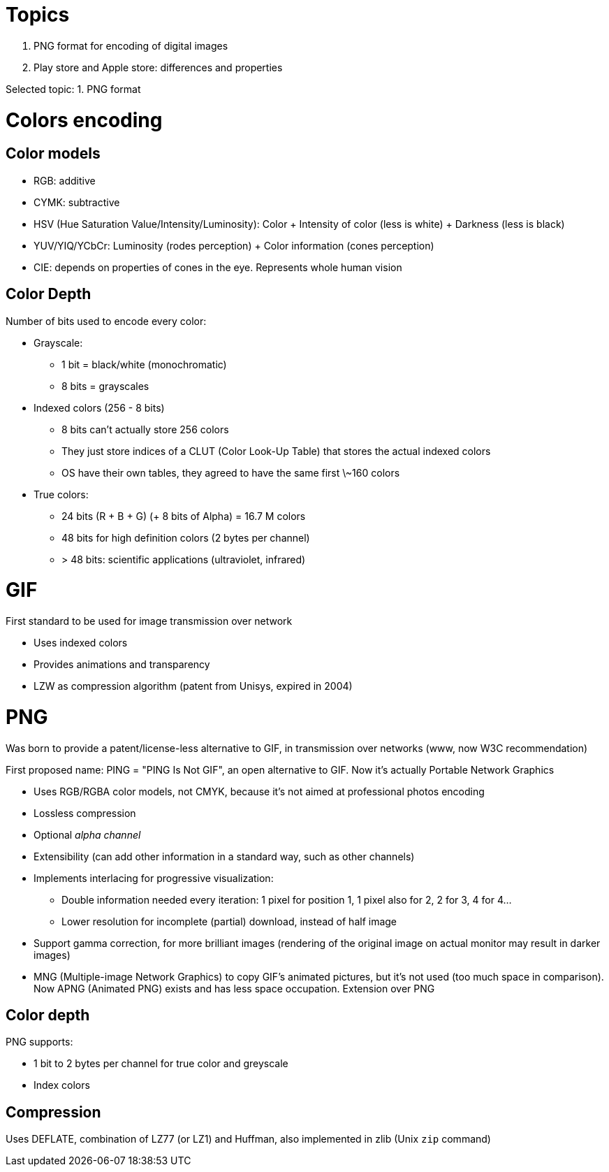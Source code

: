 = Topics

. PNG format for encoding of digital images
. Play store and Apple store: differences and properties

Selected topic: 1. PNG format

= Colors encoding
== Color models

- RGB: additive
- CYMK: subtractive
- HSV (Hue Saturation Value/Intensity/Luminosity): Color + Intensity of color (less is white) + Darkness (less is black)
- YUV/YIQ/YCbCr: Luminosity (rodes perception) + Color information (cones perception)
- CIE: depends on properties of cones in the eye. Represents whole human vision

== Color Depth
Number of bits used to encode every color:

- Grayscale:
    * 1 bit = black/white (monochromatic)
    * 8 bits = grayscales
- Indexed colors (256 - 8 bits)
    * 8 bits can't actually store 256 colors
    * They just store indices of a CLUT (Color Look-Up Table) that stores the actual indexed colors
    * OS have their own tables, they agreed to have the same first \~160 colors
- True colors:
    * 24 bits (R + B + G) (+ 8 bits of Alpha) = 16.7 M colors
    * 48 bits for high definition colors (2 bytes per channel)
    * > 48 bits: scientific applications (ultraviolet, infrared)

= GIF
First standard to be used for image transmission over network

- Uses indexed colors
- Provides animations and transparency
- LZW as compression algorithm (patent from Unisys, expired in 2004)

= PNG
Was born to provide a patent/license-less alternative to GIF, in transmission over networks (www, now W3C recommendation)

First proposed name: PING = "PING Is Not GIF", an open alternative to GIF.
Now it's actually Portable Network Graphics

- Uses RGB/RGBA color models, not CMYK, because it's not aimed at professional photos encoding
- Lossless compression
- Optional _alpha channel_
- Extensibility (can add other information in a standard way, such as other channels)
- Implements interlacing for progressive visualization:
    * Double information needed every iteration: 1 pixel for position 1, 1 pixel also for 2, 2 for 3, 4 for 4...
    * Lower resolution for incomplete (partial) download, instead of half image
- Support gamma correction, for more brilliant images (rendering of the original image on actual monitor may result in darker images)
- MNG (Multiple-image Network Graphics) to copy GIF's animated pictures, but it's not used (too much space in comparison).
Now APNG (Animated PNG) exists and has less space occupation. Extension over PNG

== Color depth
PNG supports:

- 1 bit to 2 bytes per channel for true color and greyscale
- Index colors

== Compression
Uses DEFLATE, combination of LZ77 (or LZ1) and Huffman, also implemented in zlib (Unix `zip` command)
